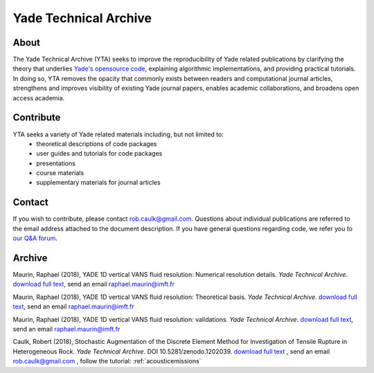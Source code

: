 .. _yadeTechArchive:

======================
Yade Technical Archive
======================

About
=====

The Yade Technical Archive (YTA) seeks to improve the reproducibility of Yade related publications by clarifying the theory that underlies `Yade's opensource code <https://github.com/yade>`__, explaining algorithmic implementations, and providing practical tutorials. In doing so, YTA removes the opacity that commonly exists between readers and computational journal articles, strengthens and improves visibility of existing Yade journal papers, enables academic collaborations, and broadens open access academia.

Contribute
==========

YTA seeks a variety of Yade related materials including, but not limited to:
	- theoretical descriptions of code packages
	- user guides and tutorials for code packages
	- presentations 
	- course materials
	- supplementary materials for journal articles


Contact
=======
If you wish to contribute, please contact rob.caulk@gmail.com. Questions about individual publications are referred to the email address attached to the document description. If you have general questions regarding code, we refer you to `our Q&A forum <https://answers.launchpad.net/yade>`__. 


Archive
=======
Maurin, Raphael (2018), YADE 1D vertical VANS fluid resolution: Numerical
resolution details. *Yade Technical Archive*. 
`download full text <https://yade-dem.org/publi/YadeTechnicalArchive/Yade1DFluidVANS_NumericalResolution.pdf>`__, 
send an email raphael.maurin@imft.fr

Maurin, Raphael (2018), YADE 1D vertical VANS fluid resolution: Theoretical
basis. *Yade Technical Archive*. 
`download full text <https://yade-dem.org/publi/YadeTechnicalArchive/Yade1DFluidVANS_TheoreticalBasis.pdf>`__, 
send an email raphael.maurin@imft.fr

Maurin, Raphael (2018), YADE 1D vertical VANS fluid resolution: validations. *Yade Technical Archive*. 
`download full text <https://yade-dem.org/publi/YadeTechnicalArchive/Yade1DFluidVANS_Validations.pdf>`__, send an email raphael.maurin@imft.fr

Caulk, Robert (2018), Stochastic Augmentation of the Discrete Element Method for Investigation of Tensile Rupture in Heterogeneous Rock. *Yade Technical Archive*. DOI 10.5281/zenodo.1202039. 
`download full text <https://www.yade-dem.org/publi/YadeTechnicalArchive/Caulkr_stochasticaugmentationofDEM-301118.pdf>`__
, send an email rob.caulk@gmail.com
, follow the tutorial: :ref:`acousticemissions`


